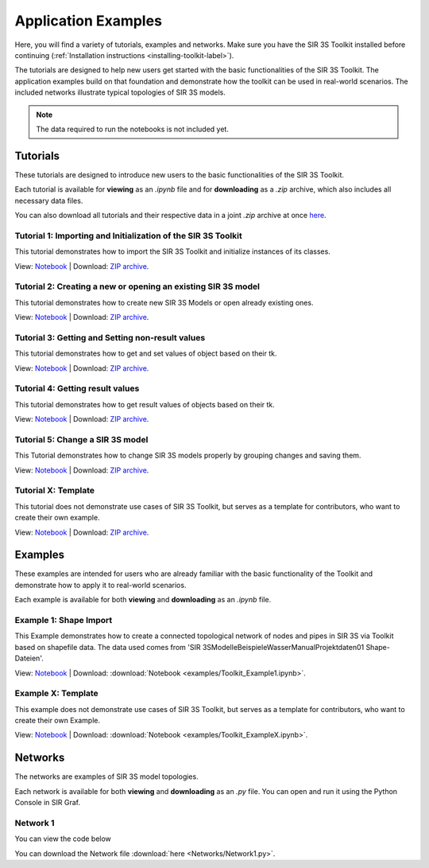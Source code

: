 
Application Examples
====================

Here, you will find a variety of tutorials, examples and networks. 
Make sure you have the SIR 3S Toolkit installed before continuing (:ref:`Installation instructions <installing-toolkit-label>`). 

The tutorials are designed to help new users get started with the basic functionalities of the SIR 3S Toolkit.
The application examples build on that foundation and demonstrate how the toolkit can be used in real-world scenarios.
The included networks illustrate typical topologies of SIR 3S models.

.. note:: The data required to run the notebooks is not included yet.

Tutorials
---------

These tutorials are designed to introduce new users to the basic functionalities of the SIR 3S Toolkit. 

Each tutorial is available for **viewing** as an `.ipynb` file and for **downloading** as a `.zip` archive, 
which also includes all necessary data files.

You can also download all tutorials and their respective data in a joint `.zip` archive at once `here <https://github.com/3SConsult/sir3stoolkit/releases/download/tutorial_assets/Tutorial1-X_Assets.zip>`_.

.. _Ttu1:

Tutorial 1: Importing and Initialization of the SIR 3S Toolkit
~~~~~~~~~~~~~~~~~~~~~~~~~~~~~~~~~~~~~~~~~~~~~~~~~~~~~~~~~~~~~~

This tutorial demonstrates how to import the SIR 3S Toolkit and initialize instances of its classes.

View: `Notebook <tutorials/Tutorial1_Assets/ToolkitTutorial1.html>`_ | Download: `ZIP archive <https://github.com/3SConsult/sir3stoolkit/releases/download/tutorial_assets/Tutorial1_Assets.zip>`_.

.. _Ttu2:

Tutorial 2: Creating a new or opening an existing SIR 3S model
~~~~~~~~~~~~~~~~~~~~~~~~~~~~~~~~~~~~~~~~~~~~~~~~~~~~~~~~~~~~~~

This tutorial demonstrates how to create new SIR 3S Models or open already existing ones.

View: `Notebook <tutorials/Tutorial2_Assets/ToolkitTutorial2.html>`_ | Download: `ZIP archive <https://github.com/3SConsult/sir3stoolkit/releases/download/tutorial_assets/Tutorial2_Assets.zip>`_.

.. _Ttu3:

Tutorial 3: Getting and Setting non-result values
~~~~~~~~~~~~~~~~~~~~~~~~~~~~~~~~~~~~~~~~~~~~~~~~~

This tutorial demonstrates how to get and set values of object based on their tk.

View: `Notebook <tutorials/Tutorial3_Assets/ToolkitTutorial3.html>`_ | Download: `ZIP archive <https://github.com/3SConsult/sir3stoolkit/releases/download/tutorial_assets/Tutorial3_Assets.zip>`_.

.. _Ttu4:

Tutorial 4: Getting result values
~~~~~~~~~~~~~~~~~~~~~~~~~~~~~~~~~

This tutorial demonstrates how to get result values of objects based on their tk.

View: `Notebook <tutorials/Tutorial4_Assets/ToolkitTutorial4.html>`_ | Download: `ZIP archive <https://github.com/3SConsult/sir3stoolkit/releases/download/tutorial_assets/Tutorial4_Assets.zip>`_.

.. _Ttu5:

Tutorial 5: Change a SIR 3S model
~~~~~~~~~~~~~~~~~~~~~~~~~~~~~~~~~

This Tutorial demonstrates how to change SIR 3S models properly by grouping changes and saving them.

View: `Notebook <tutorials/Tutorial5_Assets/ToolkitTutorial5.html>`_ | Download: `ZIP archive <https://github.com/3SConsult/sir3stoolkit/releases/download/tutorial_assets/Tutorial5_Assets.zip>`_.

.. TODO: T6: InsertElements; T7: Calculation

.. _TtuX:

Tutorial X: Template
~~~~~~~~~~~~~~~~~~~~

This tutorial does not demonstrate use cases of SIR 3S Toolkit, but serves as a template for contributors, who want to create their own example.

View: `Notebook <tutorials/TutorialX_Assets/ToolkitTutorialX.html>`_ | Download: `ZIP archive <https://github.com/3SConsult/sir3stoolkit/releases/download/tutorial_assets/TutorialX_Assets.zip>`_.

Examples
--------

These examples are intended for users who are already familiar with the basic functionality of the Toolkit and demonstrate how to apply it to real-world scenarios.

Each example is available for both **viewing** and **downloading** as an `.ipynb` file. 

.. _Tex1:

Example 1: Shape Import
~~~~~~~~~~~~~~~~~~~~~~~

This Example demonstrates how to create a connected topological network of nodes and pipes in SIR 3S via Toolkit based on shapefile data. The data used comes from 'SIR 3S\Modelle\Beispiele\Wasser\Manual\Projektdaten\01 Shape-Dateien'.

View: `Notebook <examples/Toolkit_Example1.html>`_ | Download: :download:`Notebook <examples/Toolkit_Example1.ipynb>`.

.. _TexX:

Example X: Template
~~~~~~~~~~~~~~~~~~~

This example does not demonstrate use cases of SIR 3S Toolkit, but serves as a template for contributors, who want to create their own Example.

View: `Notebook <examples/Toolkit_ExampleX.html>`_ | Download: :download:`Notebook <examples/Toolkit_ExampleX.ipynb>`.


Networks
--------

The networks are examples of SIR 3S model topologies.

Each network is available for both **viewing** and **downloading** as an `.py` file. You can open and run it using the Python Console in SIR Graf.

.. _Tnw1:

Network 1
~~~~~~~~~


You can view the code below

.. toggle::

   .. literalinclude:: Networks/Network1.py
      :language: python
      :linenos:

You can download the Network file :download:`here <Networks/Network1.py>`.